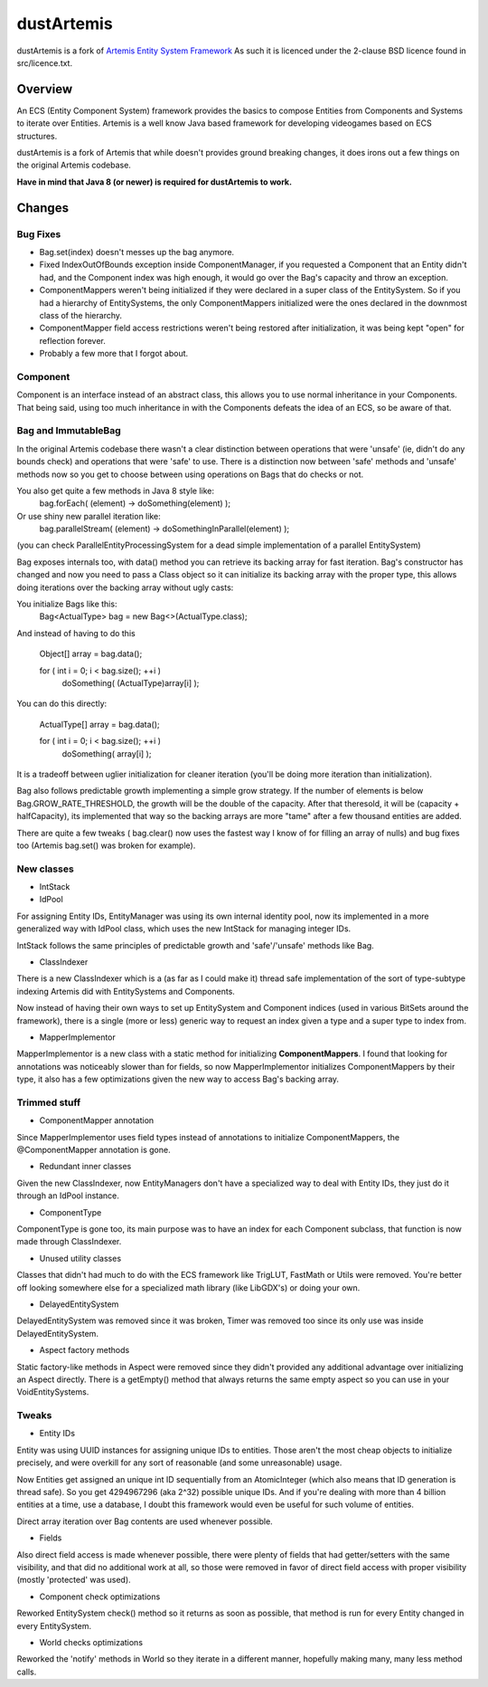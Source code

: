 ===========
dustArtemis
===========

dustArtemis is a fork of `Artemis Entity System Framework <http://gamadu.com/artemis/>`_ As such it is licenced under the 2-clause BSD licence found in src/licence.txt.

Overview
========

An ECS (Entity Component System) framework provides the basics to compose Entities from Components and Systems to iterate over Entities. Artemis is a well know Java based framework for developing videogames based on ECS structures.

dustArtemis is a fork of Artemis that while doesn't provides ground breaking changes, it does irons out a few things on the original Artemis codebase.

**Have in mind that Java 8 (or newer) is required for dustArtemis to work.**

Changes
=======

Bug Fixes
---------

- Bag.set(index) doesn't messes up the bag anymore.
- Fixed IndexOutOfBounds exception inside ComponentManager, if you requested a Component that an Entity didn't had, and the Component index was high enough, it would go over the Bag's capacity and throw an exception.
- ComponentMappers weren't being initialized if they were declared in a super class of the EntitySystem. So if you had a hierarchy of EntitySystems, the only ComponentMappers initialized were the ones declared in the downmost class of the hierarchy.
- ComponentMapper field access restrictions weren't being restored after initialization, it was being kept "open" for reflection forever.
- Probably a few more that I forgot about.

Component
--------------------

Component is an interface instead of an abstract class, this allows you to use normal inheritance in your Components. That being said, using too much inheritance in with the Components defeats the idea of an ECS, so be aware of that.

Bag and ImmutableBag
--------------------

In the original Artemis codebase there wasn't a clear distinction between operations that were 'unsafe' (ie, didn't do any bounds check) and operations that were 'safe' to use. There is a distinction now between 'safe' methods and 'unsafe' methods now so you get to choose between using operations on Bags that do checks or not.

You also get quite a few methods in Java 8 style like:
    bag.forEach( (element) -> doSomething(element) );
Or use shiny new parallel iteration like:
    bag.parallelStream( (element) -> doSomethingInParallel(element) );

(you can check ParallelEntityProcessingSystem for a dead simple implementation of a parallel EntitySystem)

Bag exposes internals too, with data() method you can retrieve its backing array for fast iteration. Bag's constructor has changed and now you need to pass a Class object so it can initialize its backing array with the proper type, this allows doing iterations over the backing array without ugly casts:

You initialize Bags like this:
    Bag<ActualType> bag = new Bag<>(ActualType.class);

And instead of having to do this

    Object[] array = bag.data();
    
    for ( int i = 0; i < bag.size(); ++i )
        doSomething( (ActualType)array[i] );
    
You can do this directly:

     ActualType[] array = bag.data();
     
     for ( int i = 0; i < bag.size(); ++i )
         doSomething( array[i] );

It is a tradeoff between uglier initialization for cleaner iteration (you'll be doing more iteration than initialization).

Bag also follows predictable growth implementing a simple grow strategy. If the number of elements is below Bag.GROW_RATE_THRESHOLD, the growth will be the double of the capacity. After that theresold, it will be (capacity + halfCapacity), its implemented that way so the backing arrays are more "tame" after a few thousand entities are added.

There are quite a few tweaks ( bag.clear() now uses the fastest way I know of for filling an array of nulls) and bug fixes too (Artemis bag.set() was broken for example).

New classes
-----------

- IntStack
- IdPool

For assigning Entity IDs, EntityManager was using its own internal identity pool, now its implemented in a more generalized way with IdPool class, which uses the new IntStack for managing integer IDs.

IntStack follows the same principles of predictable growth and 'safe'/'unsafe' methods like Bag.

- ClassIndexer

There is a new ClassIndexer which is a (as far as I could make it) thread safe implementation of the sort of type-subtype indexing Artemis did with EntitySystems and Components.

Now instead of having their own ways to set up EntitySystem and Component indices (used in various BitSets around the framework), there is a single (more or less) generic way to request an index given a type and a super type to index from.

- MapperImplementor

MapperImplementor is a new class with a static method for initializing **ComponentMappers**. I found that looking for annotations was noticeably slower than for fields, so now MapperImplementor initializes ComponentMappers by their type, it also has a few optimizations given the new way to access Bag's backing array.

Trimmed stuff
-------------

- ComponentMapper annotation

Since MapperImplementor uses field types instead of annotations to initialize ComponentMappers, the @ComponentMapper annotation is gone.

- Redundant inner classes

Given the new ClassIndexer, now EntityManagers don't have a specialized way to deal with Entity IDs, they just do it through an IdPool instance.

- ComponentType

ComponentType is gone too, its main purpose was to have an index for each Component subclass, that function is now made through ClassIndexer.

- Unused utility classes

Classes that didn't had much to do with the ECS framework like TrigLUT, FastMath or Utils were removed. You're better off looking somewhere else for a specialized math library (like LibGDX's) or doing your own.

- DelayedEntitySystem

DelayedEntitySystem was removed since it was broken, Timer was removed too since its only use was inside DelayedEntitySystem.

- Aspect factory methods

Static factory-like methods in Aspect were removed since they didn't provided any additional advantage over initializing an Aspect directly. There is a getEmpty() method that always returns the same empty aspect so you can use in your VoidEntitySystems.

Tweaks
------

- Entity IDs

Entity was using UUID instances for assigning unique IDs to entities. Those aren't the most cheap objects to initialize precisely, and were overkill for any sort of reasonable (and some unreasonable) usage. 

Now Entities get assigned an unique int ID sequentially from an AtomicInteger (which also means that ID generation is thread safe). So you get 4294967296 (aka 2^32) possible unique IDs. And if you're dealing with more than 4 billion entities at a time, use a database, I doubt this framework would even be useful for such volume of entities.

Direct array iteration over Bag contents are used whenever possible. 

- Fields

Also direct field access is made whenever possible, there were plenty of fields that had getter/setters with the same visibility, and that did no additional work at all, so those were removed in favor of direct field access with proper visibility (mostly 'protected' was used).

- Component check optimizations

Reworked EntitySystem check() method so it returns as soon as possible, that method is run for every Entity changed in every EntitySystem.

- World checks optimizations

Reworked the 'notify' methods in World so they iterate in a different manner, hopefully making many, many less method calls.